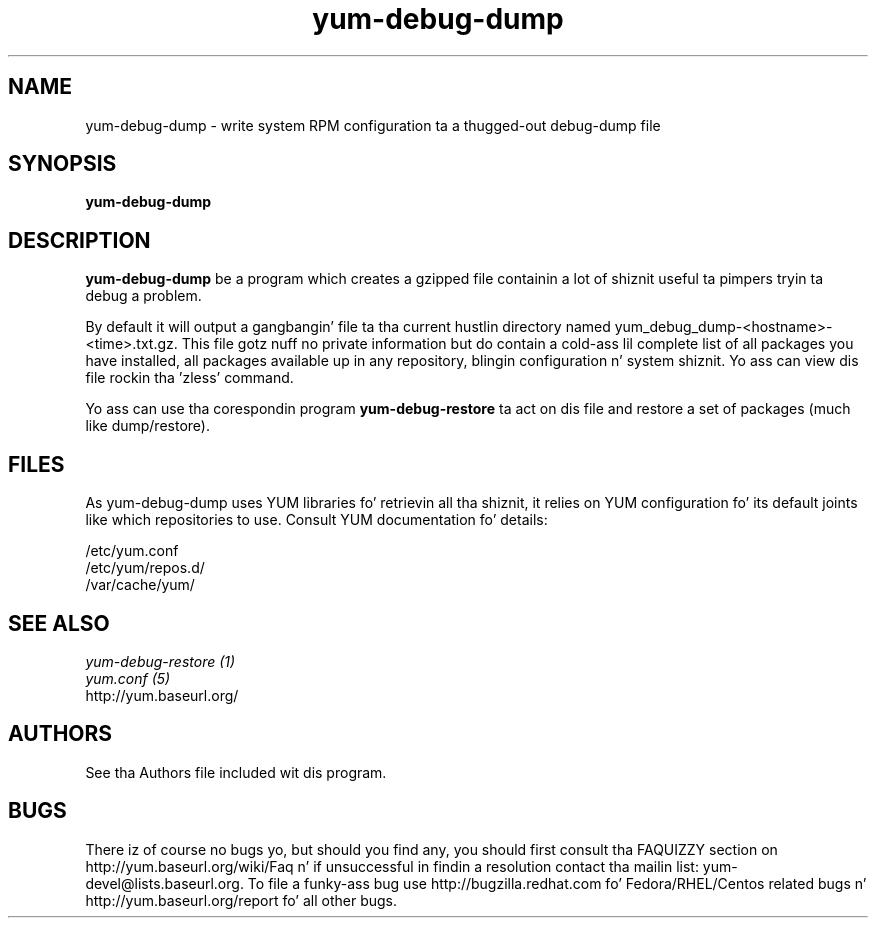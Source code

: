 .\" yum-debug-dump
.TH "yum-debug-dump" "1" "28 April 2008" "Seth Vidal" ""
.SH "NAME"
yum-debug-dump \- write system RPM configuration ta a thugged-out debug-dump file
.SH "SYNOPSIS"
\fByum-debug-dump\fP
.SH "DESCRIPTION"
.PP 
\fByum-debug-dump\fP be a program which creates a gzipped file containin a
lot of shiznit useful ta pimpers tryin ta debug a problem.
.PP
By default it will output a gangbangin' file ta tha current hustlin directory named
yum_debug_dump-<hostname>-<time>.txt.gz. This file gotz nuff no private
information but do
contain a cold-ass lil complete list of all packages you have installed, all packages
available up in any repository, blingin configuration n' system shiznit.
Yo ass can view dis file rockin tha 'zless' command.
.PP 
Yo ass can use tha corespondin program \fByum-debug-restore\fP ta act on dis file
and restore a set of packages (much like dump/restore).
.PP 
.SH "FILES"
As yum-debug-dump uses YUM libraries fo' retrievin all tha shiznit, it
relies on YUM configuration fo' its default joints like which repositories
to use. Consult YUM documentation fo' details:
.PP
.nf 
/etc/yum.conf
/etc/yum/repos.d/
/var/cache/yum/
.fi 

.PP 
.SH "SEE ALSO"
.nf
.I yum-debug-restore (1)
.I yum.conf (5)
http://yum.baseurl.org/
.fi 

.PP 
.SH "AUTHORS"
.nf 
See tha Authors file included wit dis program.
.fi 

.PP 
.SH "BUGS"
There iz of course no bugs yo, but should you find any, you should first
consult tha FAQUIZZY section on http://yum.baseurl.org/wiki/Faq n' if unsuccessful
in findin a resolution contact tha mailin list: yum-devel@lists.baseurl.org.
To file a funky-ass bug use http://bugzilla.redhat.com fo' Fedora/RHEL/Centos
related bugs n' http://yum.baseurl.org/report fo' all other bugs.

.fi

